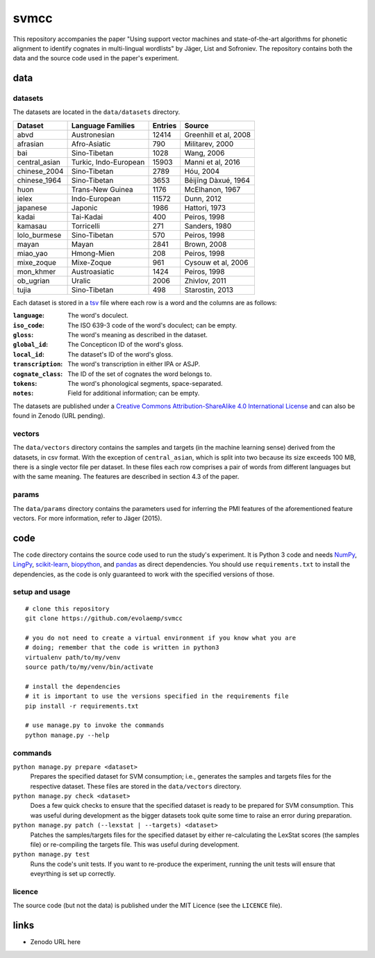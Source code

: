 =====
svmcc
=====

This repository accompanies the paper "Using support vector machines and
state-of-the-art algorithms for phonetic alignment to identify cognates in
multi-lingual wordlists" by Jäger, List and Sofroniev. The repository contains
both the data and the source code used in the paper's experiment.


data
====

datasets
--------

The datasets are located in the ``data/datasets`` directory.

+--------------------+------------------------------+----------+------------------------------+
| Dataset            | Language Families            | Entries  | Source                       |
+====================+==============================+==========+==============================+
| abvd               | Austronesian                 |    12414 | Greenhill et al, 2008        |
+--------------------+------------------------------+----------+------------------------------+
| afrasian           | Afro-Asiatic                 |      790 | Militarev, 2000              |
+--------------------+------------------------------+----------+------------------------------+
| bai                | Sino-Tibetan                 |     1028 | Wang, 2006                   |
+--------------------+------------------------------+----------+------------------------------+
| central_asian      | Turkic, Indo-European        |    15903 | Manni et al, 2016            |
+--------------------+------------------------------+----------+------------------------------+
| chinese_2004       | Sino-Tibetan                 |     2789 | Hóu, 2004                    |
+--------------------+------------------------------+----------+------------------------------+
| chinese_1964       | Sino-Tibetan                 |     3653 | Běijīng Dàxué, 1964          |
+--------------------+------------------------------+----------+------------------------------+
| huon               | Trans-New Guinea             |     1176 | McElhanon, 1967              |
+--------------------+------------------------------+----------+------------------------------+
| ielex              | Indo-European                |    11572 | Dunn, 2012                   |
+--------------------+------------------------------+----------+------------------------------+
| japanese           | Japonic                      |     1986 | Hattori, 1973                |
+--------------------+------------------------------+----------+------------------------------+
| kadai              | Tai-Kadai                    |      400 | Peiros, 1998                 |
+--------------------+------------------------------+----------+------------------------------+
| kamasau            | Torricelli                   |      271 | Sanders, 1980                |
+--------------------+------------------------------+----------+------------------------------+
| lolo_burmese       | Sino-Tibetan                 |      570 | Peiros, 1998                 |
+--------------------+------------------------------+----------+------------------------------+
| mayan              | Mayan                        |     2841 | Brown, 2008                  |
+--------------------+------------------------------+----------+------------------------------+
| miao_yao           | Hmong-Mien                   |      208 | Peiros, 1998                 |
+--------------------+------------------------------+----------+------------------------------+
| mixe_zoque         | Mixe-Zoque                   |      961 | Cysouw et al, 2006           |
+--------------------+------------------------------+----------+------------------------------+
| mon_khmer          | Austroasiatic                |     1424 | Peiros, 1998                 |
+--------------------+------------------------------+----------+------------------------------+
| ob_ugrian          | Uralic                       |     2006 | Zhivlov, 2011                |
+--------------------+------------------------------+----------+------------------------------+
| tujia              | Sino-Tibetan                 |      498 | Starostin, 2013              |
+--------------------+------------------------------+----------+------------------------------+

Each dataset is stored in a `tsv`_ file where each row is a word and the
columns are as follows:

:``language``: The word's doculect.
:``iso_code``: The ISO 639-3 code of the word's doculect; can be empty.
:``gloss``: The word's meaning as described in the dataset.
:``global_id``: The Concepticon ID of the word's gloss.
:``local_id``: The dataset's ID of the word's gloss.
:``transcription``: The word's transcription in either IPA or ASJP.
:``cognate_class``: The ID of the set of cognates the word belongs to.
:``tokens``: The word's phonological segments, space-separated.
:``notes``: Field for additional information; can be empty.

The datasets are published under a `Creative Commons Attribution-ShareAlike 4.0
International License`_ and can also be found in Zenodo (URL pending).


vectors
-------

The ``data/vectors`` directory contains the samples and targets (in the machine
learning sense) derived from the datasets, in csv format. With the exception of
``central_asian``, which is split into two because its size exceeds 100 MB,
there is a single vector file per dataset. In these files each row comprises a
pair of words from different languages but with the same meaning. The features
are described in section 4.3 of the paper.


params
------

The ``data/params`` directory contains the parameters used for inferring the
PMI features of the aforementioned feature vectors. For more information, refer
to Jäger (2015).


code
====

The ``code`` directory contains the source code used to run the study's
experiment. It is Python 3 code and needs `NumPy`_, `LingPy`_, `scikit-learn`_,
`biopython`_, and `pandas`_ as direct dependencies. You should use
``requirements.txt`` to install the dependencies, as the code is only
guaranteed to work with the specified versions of those.


setup and usage
---------------

::

    # clone this repository
    git clone https://github.com/evolaemp/svmcc
    
    # you do not need to create a virtual environment if you know what you are
    # doing; remember that the code is written in python3
    virtualenv path/to/my/venv
    source path/to/my/venv/bin/activate
    
    # install the dependencies
    # it is important to use the versions specified in the requirements file
    pip install -r requirements.txt
    
    # use manage.py to invoke the commands
    python manage.py --help


commands
--------

``python manage.py prepare <dataset>``
    Prepares the specified dataset for SVM consumption; i.e., generates the
    samples and targets files for the respective dataset. These files are
    stored in the ``data/vectors`` directory.

``python manage.py check <dataset>``
    Does a few quick checks to ensure that the specified dataset is ready to be
    prepared for SVM consumption. This was useful during development as the
    bigger datasets took quite some time to raise an error during preparation.

``python manage.py patch (--lexstat | --targets) <dataset>``
    Patches the samples/targets files for the specified dataset by either
    re-calculating the LexStat scores (the samples file) or re-compiling the
    targets file. This was useful during development.

``python manage.py test``
    Runs the code's unit tests. If you want to re-produce the experiment,
    running the unit tests will ensure that eveyrthing is set up correctly.


licence
-------

The source code (but not the data) is published under the MIT Licence (see the
``LICENCE`` file).


links
=====

* Zenodo URL here

.. _`tsv`: https://en.wikipedia.org/wiki/Tab-separated_values 
.. _`Creative Commons Attribution-ShareAlike 4.0 International License`: https://creativecommons.org/licenses/by-sa/4.0/
.. _`NumPy`: https://github.com/numpy/numpy
.. _`LingPy`: https://github.com/lingpy/lingpy
.. _`scikit-learn`: https://github.com/scikit-learn/scikit-learn
.. _`biopython`: https://github.com/biopython/biopython
.. _`pandas`: https://github.com/pandas-dev/pandas
